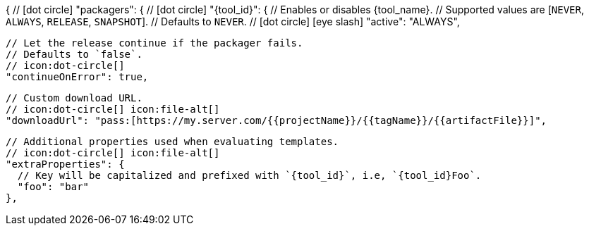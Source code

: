 {
  // icon:dot-circle[]
  "packagers": {
    // icon:dot-circle[]
    "{tool_id}": {
      // Enables or disables {tool_name}.
      // Supported values are [`NEVER`, `ALWAYS`, `RELEASE`, `SNAPSHOT`].
      // Defaults to `NEVER`.
      // icon:dot-circle[] icon:eye-slash[]
      "active": "ALWAYS",

      // Let the release continue if the packager fails.
      // Defaults to `false`.
      // icon:dot-circle[]
      "continueOnError": true,

      // Custom download URL.
      // icon:dot-circle[] icon:file-alt[]
      "downloadUrl": "pass:[https://my.server.com/{{projectName}}/{{tagName}}/{{artifactFile}}]",

      // Additional properties used when evaluating templates.
      // icon:dot-circle[] icon:file-alt[]
      "extraProperties": {
        // Key will be capitalized and prefixed with `{tool_id}`, i.e, `{tool_id}Foo`.
        "foo": "bar"
      },
